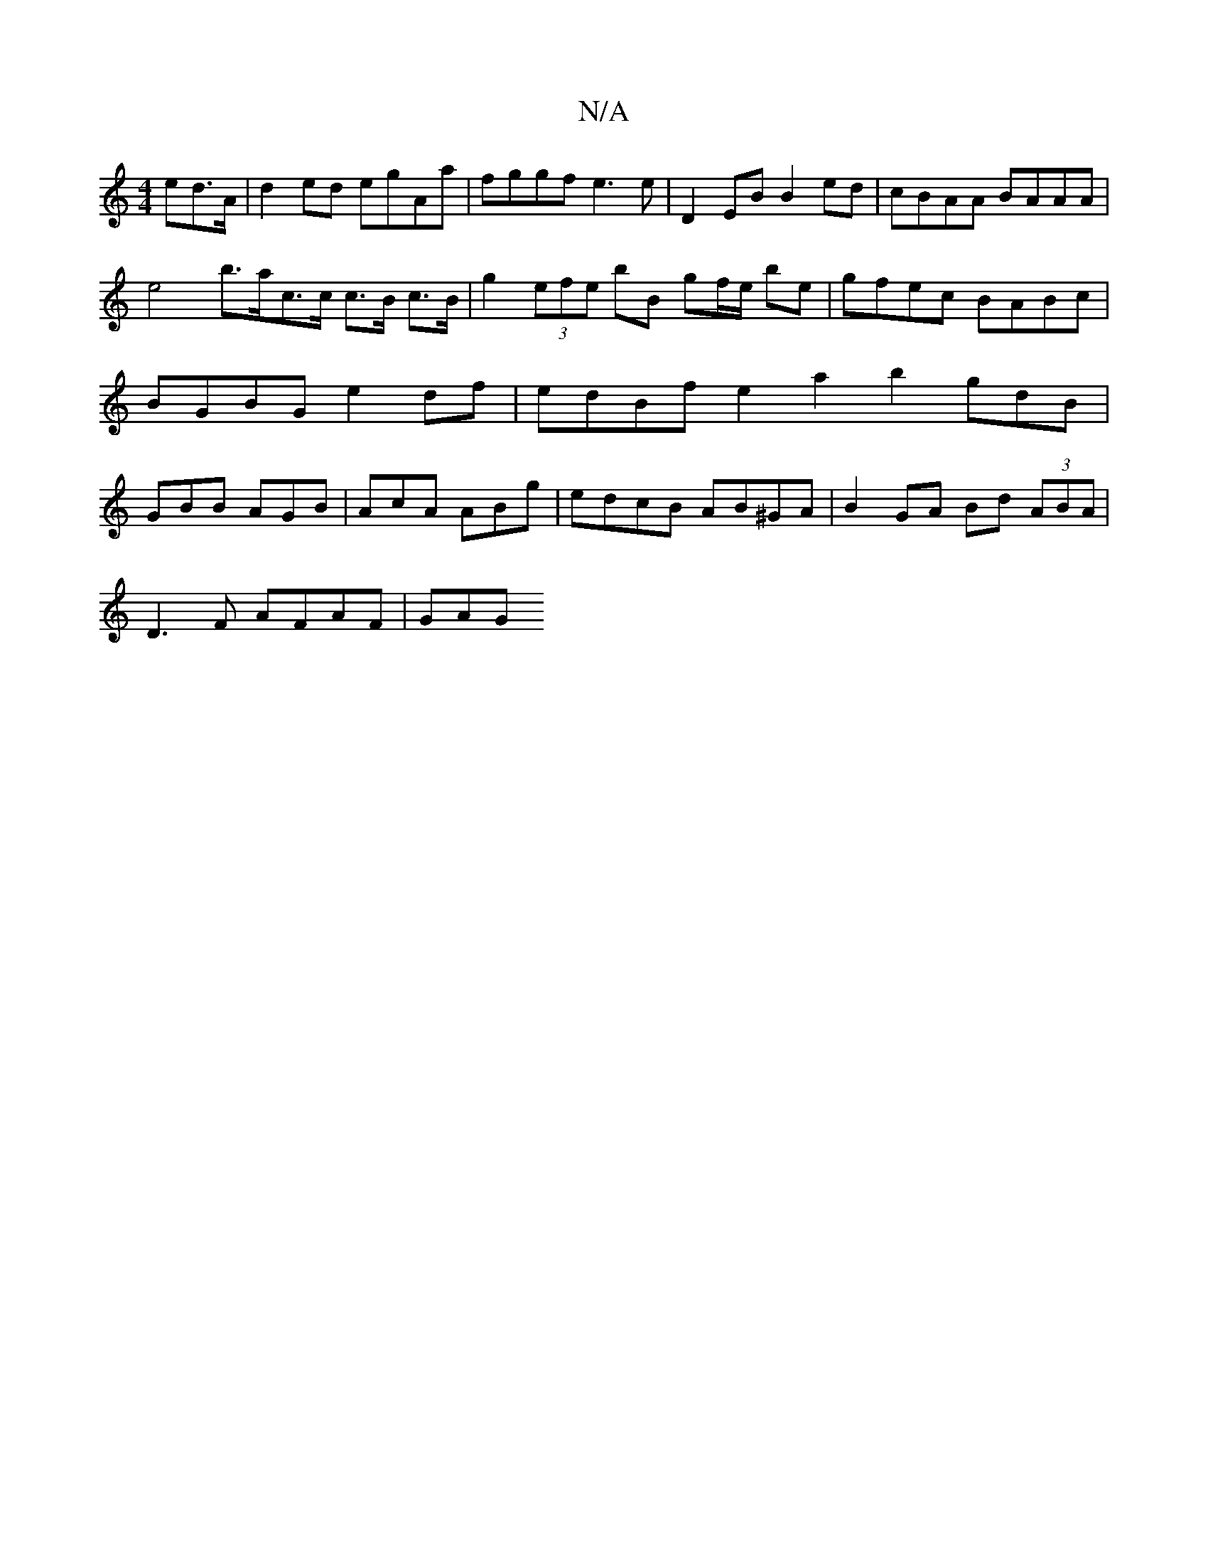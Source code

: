 X:1
T:N/A
M:4/4
R:N/A
K:Cmajor
>ed>A | d2ed egAa | fggf e3 e | D2 EB B2 ed | cBAA BAAA | e4 b>ac>c c>B c>B | g2 (3efe bB gf/e/ be|gfec BABc | BGBG e2df | edBf e2 a2 b2 gdB|GBB AGB | AcA ABg | edcB AB^GA|B2 GA Bd (3ABA|
D3F AFAF|GAG